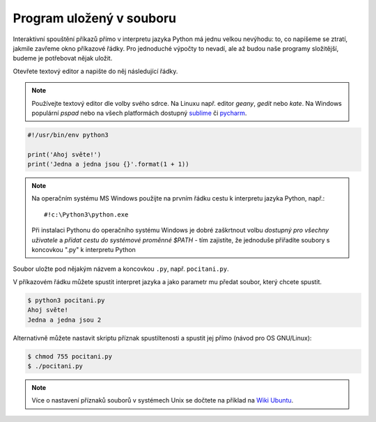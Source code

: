 Program uložený v souboru
=========================

Interaktivní spouštění příkazů přímo v interpretu jazyka Python má
jednu velkou nevýhodu: to, co napíšeme se ztratí, jakmile zavřeme
okno příkazové řádky. Pro jednoduché výpočty to nevadí, ale až budou
naše programy složitější, budeme je potřebovat nějak uložit.

Otevřete textový editor a napište do něj následující řádky.

.. note:: Používejte textový editor dle volby svého sdrce. Na Linuxu
        např.  editor `geany`, `gedit` nebo `kate`. Na Windows
        populární `pspad` nebo na všech platformách dostupný
        `sublime <https://www.sublimetext.com/>`_ či `pycharm <https://www.jetbrains.com/pycharm/>`_.

.. code-block:: python

        #!/usr/bin/env python3

        print('Ahoj světe!')
        print('Jedna a jedna jsou {}'.format(1 + 1))

.. note:: Na operačním systému MS Windows použijte na prvním řádku cestu k
        interpretu jazyka Python, např.::

        #!c:\Python3\python.exe

        Při instalaci Pythonu do operačního systému Windows je dobré zaškrtnout
        volbu `dostupný pro všechny uživatele` a `přidat cestu do systémové
        proměnné $PATH` - tím zajistíte, že jednoduše přiřadíte soubory s
        koncovkou ".py" k interpretu Python

Soubor uložte pod nějakým názvem a koncovkou ``.py``, např. ``pocitani.py``.

V příkazovém řádku můžete spustit interpret jazyka a jako parametr mu předat
soubor, který chcete spustit.

.. code-block:: bash

        $ python3 pocitani.py
        Ahoj světe!
        Jedna a jedna jsou 2

Alternativně můžete nastavit skriptu příznak spustiltenosti a spustit jej přímo (návod pro OS GNU/Linux):

.. code-block:: bash

        $ chmod 755 pocitani.py
        $ ./pocitani.py
        
.. note:: Více o  nastavení příznaků souborů v systémech Unix se dočtete na
        příklad na `Wiki Ubuntu <http://wiki.ubuntu.cz/chmod>`_.
